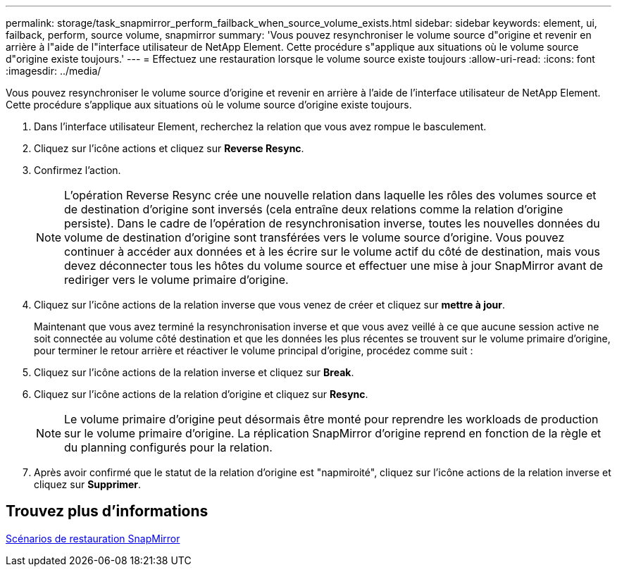 ---
permalink: storage/task_snapmirror_perform_failback_when_source_volume_exists.html 
sidebar: sidebar 
keywords: element, ui, failback, perform, source volume, snapmirror 
summary: 'Vous pouvez resynchroniser le volume source d"origine et revenir en arrière à l"aide de l"interface utilisateur de NetApp Element. Cette procédure s"applique aux situations où le volume source d"origine existe toujours.' 
---
= Effectuez une restauration lorsque le volume source existe toujours
:allow-uri-read: 
:icons: font
:imagesdir: ../media/


[role="lead"]
Vous pouvez resynchroniser le volume source d'origine et revenir en arrière à l'aide de l'interface utilisateur de NetApp Element. Cette procédure s'applique aux situations où le volume source d'origine existe toujours.

. Dans l'interface utilisateur Element, recherchez la relation que vous avez rompue le basculement.
. Cliquez sur l'icône actions et cliquez sur *Reverse Resync*.
. Confirmez l'action.
+

NOTE: L'opération Reverse Resync crée une nouvelle relation dans laquelle les rôles des volumes source et de destination d'origine sont inversés (cela entraîne deux relations comme la relation d'origine persiste). Dans le cadre de l'opération de resynchronisation inverse, toutes les nouvelles données du volume de destination d'origine sont transférées vers le volume source d'origine. Vous pouvez continuer à accéder aux données et à les écrire sur le volume actif du côté de destination, mais vous devez déconnecter tous les hôtes du volume source et effectuer une mise à jour SnapMirror avant de rediriger vers le volume primaire d'origine.

. Cliquez sur l'icône actions de la relation inverse que vous venez de créer et cliquez sur *mettre à jour*.
+
Maintenant que vous avez terminé la resynchronisation inverse et que vous avez veillé à ce que aucune session active ne soit connectée au volume côté destination et que les données les plus récentes se trouvent sur le volume primaire d'origine, pour terminer le retour arrière et réactiver le volume principal d'origine, procédez comme suit :

. Cliquez sur l'icône actions de la relation inverse et cliquez sur *Break*.
. Cliquez sur l'icône actions de la relation d'origine et cliquez sur *Resync*.
+

NOTE: Le volume primaire d'origine peut désormais être monté pour reprendre les workloads de production sur le volume primaire d'origine. La réplication SnapMirror d'origine reprend en fonction de la règle et du planning configurés pour la relation.

. Après avoir confirmé que le statut de la relation d'origine est "napmiroité", cliquez sur l'icône actions de la relation inverse et cliquez sur *Supprimer*.




== Trouvez plus d'informations

xref:concept_snapmirror_failback_scenarios.adoc[Scénarios de restauration SnapMirror]
